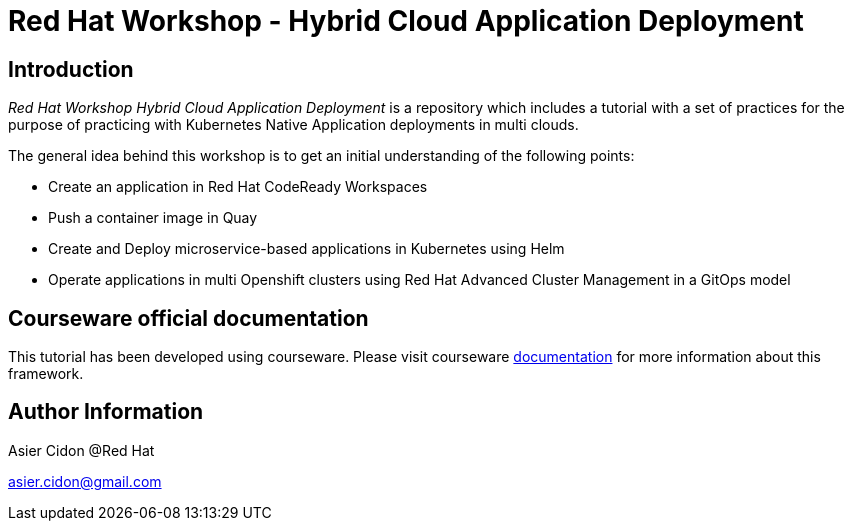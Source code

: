 # Red Hat Workshop - Hybrid Cloud Application Deployment

## Introduction

_Red Hat Workshop Hybrid Cloud Application Deployment_ is a repository which includes a tutorial with a set of practices for the purpose of practicing with Kubernetes Native Application deployments in multi clouds.

The general idea behind this workshop is to get an initial understanding of the following points:

- Create an application in Red Hat CodeReady Workspaces
- Push a container image in Quay
- Create and Deploy microservice-based applications in Kubernetes using Helm
- Operate applications in multi Openshift clusters using Red Hat Advanced Cluster Management in a GitOps model

## Courseware official documentation

This tutorial has been developed using courseware. Please visit courseware https://redhat-scholars.github.io/build-course[documentation] for more information about this framework.

## Author Information

Asier Cidon @Red Hat

asier.cidon@gmail.com
